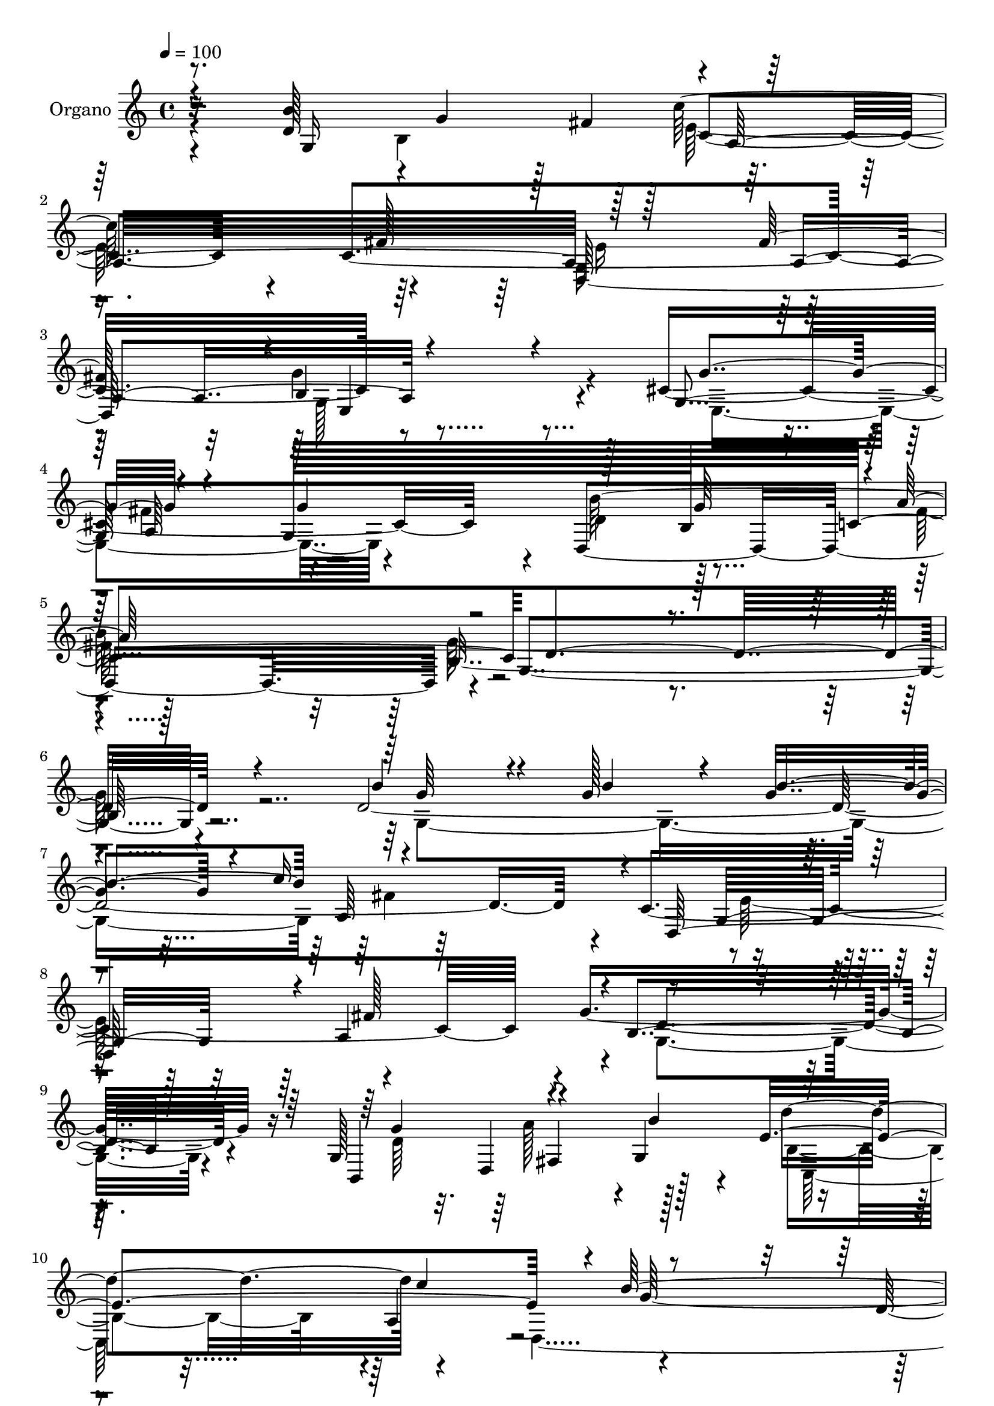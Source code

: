 % Lily was here -- automatically converted by c:/Program Files (x86)/LilyPond/usr/bin/midi2ly.py from mid/024.mid
\version "2.14.0"

\layout {
  \context {
    \Voice
    \remove "Note_heads_engraver"
    \consists "Completion_heads_engraver"
    \remove "Rest_engraver"
    \consists "Completion_rest_engraver"
  }
}

trackAchannelA = {
  
  \tempo 4 = 100 
  
  \time 4/4 
  
  % [MARKER] DH059     
  
}

trackA = <<
  \context Voice = voiceA \trackAchannelA
>>


trackBchannelA = {
  
  \set Staff.instrumentName = "Piano"
  
}

trackB = <<
  \context Voice = voiceA \trackBchannelA
>>


trackCchannelA = {
  
  \set Staff.instrumentName = "Organo"
  
}

trackCchannelB = \relative c {
  r8. d'128*29 r4*10/480 g4*380/480 r128 fis4*440/480 c4. r4*85/480 c4*1735/480 
  r8*5 cis4*1210/480 r4*50/480 d,4*1600/480 r4*10/480 g4*1540/480 
  r4*745/480 d'4*2140/480 r4*40/480 c4*1715/480 r4*5/480 g'8*5 
  r16 g,128*29 fis4*370/480 r4*5/480 g4*520/480 r4*775/480 a4 r4*830/480 d128*15 
  r4*200/480 a'128*77 r16 g,4*1330/480 r4*775/480 fis'128*31 r128*53 a,4*445/480 
  r4*1175/480 g'4*415/480 r128*27 g,4*910/480 r4*5/480 b4*280/480 
  r4*200/480 c4*520/480 r4*5/480 b64*63 r128*35 g4*1315/480 r4*5/480 a4*1235/480 
  r128 g4*845/480 r4*10/480 fis'128*29 r4*10/480 g,4*1010/480 r4*250/480 g4*430/480 
  fis4*370/480 r128 g4*485/480 r32*13 a4*415/480 r4*20/480 d,4*2375/480 
  r128*19 d'4*425/480 r128 b4*425/480 fis'4*410/480 r4*5/480 e4*605/480 
  r4*190/480 fis4*425/480 d,4*1370/480 b'4*970/480 r4*250/480 g4*415/480 
  r4*10/480 a4*460/480 r128*27 d,4*1495/480 r4*5/480 b'4*2090/480 
  r128*37 
  | % 28
  b'128*25 r4*80/480 g4*365/480 r4*65/480 g4*410/480 r4*20/480 c4*755/480 
  r4*80/480 fis,4*445/480 r4*5/480 e4*905/480 r4*400/480 b128*73 
  r128*13 g128*29 fis4*370/480 r4*25/480 g128*33 r128*53 a4*410/480 
  r4*5/480 d,4*2195/480 r4*275/480 b''4*1280/480 c,4*550/480 r64*9 fis4*455/480 
  r4*845/480 a,128*29 r4*5/480 g4*925/480 r4*235/480 e4*1000/480 
  r64*9 d4*1535/480 r4*5/480 b'4*2050/480 r4*620/480 g32*23 r4*820/480 fis'4*460/480 
  e32*15 r4*430/480 g,4*1115/480 r4*215/480 g4*460/480 r4*350/480 g64*17 
  r4*755/480 c'4*490/480 r4*1265/480 a128*75 r4*110/480 g,128*87 
  r4*805/480 a,128*25 r4*55/480 d4*1460/480 r128*83 g4*490/480 
  r128*27 g4*995/480 r4*10/480 b128*41 r128 fis'32*15 g4*2690/480 
}

trackCchannelBvoiceB = \relative c {
  \voiceOne
  r8. b''4*1280/480 r4*5/480 a,32*21 r128*53 fis'128*29 r4*5/480 b,4*980/480 
  r4*265/480 g4*400/480 r4*425/480 g128*61 b128*35 c4*605/480 d4*1555/480 
  r4*730/480 b'4*395/480 r4*80/480 g128*23 r4*70/480 g4*395/480 
  r4*35/480 c16*7 r4*35/480 d,,64*57 r4*5/480 b'4*1025/480 r128*19 b,4*430/480 
  r4*380/480 b''4*485/480 r64*27 c4 r4*1255/480 fis,4*1145/480 
  r4*140/480 d128*27 r4*10/480 b128*57 r4*5/480 a4*545/480 r4*280/480 c4*1625/480 
  r4*50/480 g'4*1055/480 r4*145/480 cis,128*77 r128*5 d,4*1480/480 
  r128 g'4*1900/480 r4*530/480 d4*1825/480 r64*11 fis4*410/480 
  r128 e128*57 r4*440/480 g64*37 r64*5 b,,4*430/480 r64*13 b''4*440/480 
  r4*5/480 c,,128*79 r4*70/480 b''32*23 r4*1265/480 g,128*87 c4*380/480 
  r4*395/480 c4*1735/480 r64 g'4*1055/480 r4*190/480 e,4*1010/480 
  r4*290/480 d'128*31 r4*5/480 g4*490/480 r4*20/480 a4*515/480 
  r4*5/480 d,128*137 r128*39 g4*380/480 r128*5 b4*350/480 r4*80/480 b64*15 
  r4*820/480 c,4*1765/480 g'128*75 r64*5 b,,64*15 r4*395/480 b''64*15 
  r128*55 c128*31 r4*1220/480 fis,128*73 r4*100/480 g,4*1310/480 
  r128*53 c4*1715/480 r4*20/480 g'32*17 r4*145/480 cis,128*81 r4*65/480 d4*475/480 
  r4*485/480 c4*590/480 r4*2650/480 b'4*385/480 r32. b4*335/480 
  r4*80/480 g128*27 r4*55/480 c4*755/480 r4*95/480 d,,4*1805/480 
  b'4*1060/480 r4*260/480 g'4*430/480 fis,8. r64 b'4*445/480 r4*5/480 c,,4*1000/480 
  r128*15 d4*2240/480 r64*11 d'4*400/480 r128 b4*395/480 r4*20/480 d128*29 
  r4*5/480 e4*875/480 r4*415/480 e4*880/480 r4*10/480 a,4*500/480 
  r4*10/480 e4*1145/480 r128*9 g'4*445/480 r4*5/480 fis4*415/480 
  r64 g4*500/480 r4*515/480 g4*565/480 r4*50/480 a64*31 
}

trackCchannelBvoiceC = \relative c {
  \voiceThree
  r4*365/480 g'16*11 r128*51 fis'128*29 r128*55 a,4*475/480 r4*1210/480 g'4*395/480 
  r4*425/480 g4*470/480 r128*31 g64*17 r4*10/480 a64*19 r64*77 g64*13 
  r4*80/480 b4*340/480 r4*70/480 b4*455/480 r4*1255/480 g,16*7 
  r4*20/480 a4*485/480 r4*1285/480 g'4*440/480 r4*790/480 e4*1295/480 
  r4*10/480 b'128*89 r4*1250/480 b4*1280/480 r4*10/480 c,32*7 r64*13 a,4*350/480 
  r4*40/480 d4*1280/480 r4*5/480 e4*955/480 r4*245/480 g4*400/480 
  fis'128*31 r4*395/480 d4*935/480 r4*20/480 fis4 r4*40/480 d128*123 
  r4*575/480 b'4*365/480 r4*85/480 <b g >4*355/480 r4*70/480 b4*440/480 
  r16*7 c,4*1760/480 r4*1220/480 g'64*13 r128 a32*7 r4*400/480 e64*43 
  r4*10/480 g4*1325/480 a4*1105/480 r64*7 b4*1280/480 r4*5/480 a,4*470/480 
  r4*325/480 a4*490/480 r128*25 g4*415/480 r4*35/480 <a fis' >4*455/480 
  r4*5/480 e64*33 r4*245/480 g'128*29 r128*27 g128*31 r64*15 b,4*475/480 
  r4*20/480 c4*550/480 r8*11 g4*1325/480 r16*7 d4*1795/480 r4*1250/480 g'4*460/480 
  r4*775/480 e64*43 d4*2330/480 r4*130/480 d4*445/480 g4*440/480 
  r4*385/480 c4*815/480 r4*40/480 a,,4*325/480 r4*55/480 d4*1345/480 
  e4*935/480 r4*220/480 g'4*415/480 fis r64 g64*15 r32*7 b,4 r4*50/480 fis'4*565/480 
  r4*2660/480 g4*385/480 r4*80/480 g4*340/480 r4*80/480 b4*485/480 
  r4*835/480 c,4*1775/480 r4*5/480 g'4*1150/480 r16. b,,4*445/480 
  r4*785/480 e'4*1285/480 d128*155 r128*15 b'128*85 r4*5/480 c,4*520/480 
  r4*310/480 a4*445/480 r4*880/480 fis'4*520/480 r128 b,4*1015/480 
  r128*17 cis4*1295/480 r32 d4*550/480 r64*21 c4*905/480 d4*2675/480 
}

trackCchannelBvoiceD = \relative c {
  \voiceTwo
  r4*790/480 b'4*875/480 r8*5 g16*7 r128*29 g'4*1060/480 r4*200/480 e,4*925/480 
  r4*335/480 d'4*490/480 r128*35 fis64*19 r4*2305/480 g,4*1375/480 
  r64*41 e'64*29 r4*430/480 g,4*1115/480 r4*205/480 d'64*37 r4*140/480 b4*815/480 
  r4*415/480 d,4*2420/480 r4*655/480 g'4*410/480 r32*7 c4*560/480 
  r4*280/480 a,4*370/480 r64 e'4*850/480 r32*7 b4*940/480 r4*260/480 e,4*940/480 
  r4*320/480 b''128*67 r4*470/480 g,4*1825/480 r16*5 g'8. r64*17 g128*25 
  r4*35/480 c4*680/480 r4*205/480 d,,4*1735/480 r64*41 d'4*1100/480 
  r4*125/480 d'4*865/480 r4*895/480 d,4*205/480 r4*190/480 d4*230/480 
  r4*230/480 fis128*79 r4*575/480 g4*425/480 r4*395/480 c4*545/480 
  r128*19 a,,4*265/480 r128*9 e''4*910/480 r4*455/480 g,128*67 
  r4*230/480 cis4*1175/480 r16 b'4*1015/480 r128*31 g128*141 r4*550/480 d4*1930/480 
  r128*43 g,4*890/480 r128 fis'128*25 r32 g,4*1130/480 r4*175/480 d'64*37 
  r4*125/480 d'4*845/480 r4*425/480 b4*1295/480 r128*107 b,16*7 
  r4*5/480 e4*850/480 r4*5/480 a,4*370/480 r4*25/480 e'4*890/480 
  r4*430/480 b4*895/480 r64*9 g4*415/480 r4*10/480 a4*455/480 r4*400/480 b'128*69 
  r128*33 d,4*2015/480 r32*11 d4*1970/480 r32*11 g,4*875/480 r128 fis'64*13 
  r32. d64*35 r4*265/480 d4*1100/480 r4*130/480 d'4*835/480 a,4*445/480 
  r4*1310/480 fis'4*1085/480 r4*590/480 g4*400/480 r4*5/480 fis32*7 
  c'4*910/480 r4*1775/480 g,4*1055/480 r4*245/480 e4*920/480 r128*29 d128*139 
}

trackCchannelBvoiceE = \relative c {
  r32*27 c''128*57 r64*13 d,,128*89 r4*1580/480 a'64*15 r4*430/480 b'64*35 
  r128*35 b,16*13 r4*2075/480 a64*43 r4*850/480 fis'128*29 r4*10/480 d4*1160/480 
  r4*550/480 d,4*425/480 r128*29 d''4*845/480 r4*440/480 g,64*43 
  r4*25/480 d4*1105/480 r4*740/480 fis4*115/480 r4*140/480 fis4*425/480 
  r128 e4*640/480 r4*1435/480 fis4*410/480 r4*25/480 g,4*965/480 
  r128*41 a128*29 r4*10/480 g'4*1405/480 r128*281 fis4*730/480 
  r128*93 a,4*410/480 r4*40/480 b128*65 r4*700/480 d,64*13 r128*29 b'32*13 
  r32 c'4*470/480 r128*87 d,4*1030/480 r4*5800/480 fis128*27 r4*5/480 g,4*910/480 
  r4*535/480 fis'4*475/480 r4*35/480 g,4*2080/480 r4*1880/480 fis'64*25 
  r128*95 a,4*400/480 r4*35/480 d4*1010/480 r4*695/480 d,4*395/480 
  r4*445/480 b'4*790/480 r4 g'128*85 r4*2035/480 fis32*7 r128 a,4*625/480 
  r4*1490/480 fis'4*410/480 r128*137 g,64*29 r4*10/480 g'4*505/480 
  r4*25/480 a4*550/480 r128*267 fis128*51 r128*95 a,4*440/480 r4*1765/480 d,64*13 
  r4*445/480 b'4*770/480 r4*475/480 b'128*91 r4*2485/480 a,4*550/480 
  r64*9 fis'4*460/480 r4*1375/480 g8*5 r4*550/480 a,4*430/480 r4 b'128*79 
  r4*880/480 b,4*2695/480 
}

trackCchannelBvoiceF = \relative c {
  \voiceFour
  r4*1625/480 e'64*29 r4*380/480 e16*7 r128*29 g,128*67 r4*625/480 fis'4*485/480 
  r4*1970/480 g64*53 r4*2050/480 fis4*1270/480 r4*3035/480 a128*27 
  r128*31 c,,64*39 r4*9860/480 a''128*33 r4*24595/480 a,4*1250/480 
  r4*3065/480 a'4*425/480 r4*410/480 c,,4*1130/480 r4*1400/480 a''16*9 
  r128*529 g4*2050/480 r4*1975/480 a,4*1285/480 r4*3100/480 a'32*7 
  r128*111 g128*87 r4*3365/480 c,128*121 r4*4750/480 g4*2690/480 
}

trackCchannelBvoiceG = \relative c {
  r4*4160/480 e4*1015/480 r128*4313 g4*2005/480 
}

trackC = <<
  \context Voice = voiceA \trackCchannelA
  \context Voice = voiceB \trackCchannelB
  \context Voice = voiceC \trackCchannelBvoiceB
  \context Voice = voiceD \trackCchannelBvoiceC
  \context Voice = voiceE \trackCchannelBvoiceD
  \context Voice = voiceF \trackCchannelBvoiceE
  \context Voice = voiceG \trackCchannelBvoiceF
  \context Voice = voiceH \trackCchannelBvoiceG
>>


trackDchannelA = {
  
  \set Staff.instrumentName = "Track 3"
  
}

trackD = <<
  \context Voice = voiceA \trackDchannelA
>>


trackEchannelA = {
  
  \set Staff.instrumentName = "Himno Digital #24"
  
}

trackE = <<
  \context Voice = voiceA \trackEchannelA
>>


trackFchannelA = {
  
  \set Staff.instrumentName = "~Oh Dios, mi soberano Rey!"
  
}

trackF = <<
  \context Voice = voiceA \trackFchannelA
>>


\score {
  <<
    \context Staff=trackC \trackA
    \context Staff=trackC \trackC
  >>
  \layout {}
  \midi {}
}
